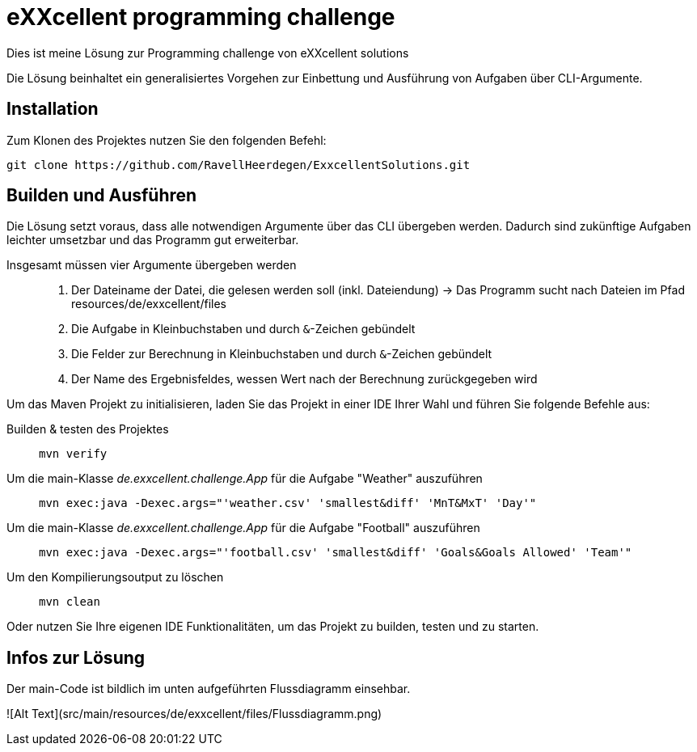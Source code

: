 = eXXcellent programming challenge

Dies ist meine Lösung zur Programming challenge
von eXXcellent solutions

Die Lösung beinhaltet ein generalisiertes Vorgehen
zur Einbettung und Ausführung von Aufgaben über CLI-Argumente.

== Installation

Zum Klonen des Projektes nutzen Sie den folgenden Befehl:
```
git clone https://github.com/RavellHeerdegen/ExxcellentSolutions.git
```

== Builden und Ausführen

Die Lösung setzt voraus, dass alle notwendigen Argumente über das CLI übergeben werden.
Dadurch sind zukünftige Aufgaben leichter umsetzbar und das Programm gut erweiterbar.

Insgesamt müssen vier Argumente übergeben werden::
    1. Der Dateiname der Datei, die gelesen werden soll (inkl. Dateiendung) -> Das Programm sucht nach Dateien im Pfad resources/de/exxcellent/files
    2. Die Aufgabe in Kleinbuchstaben und durch `&`-Zeichen gebündelt
    3. Die Felder zur Berechnung in Kleinbuchstaben und durch `&`-Zeichen gebündelt
    4. Der Name des Ergebnisfeldes, wessen Wert nach der Berechnung zurückgegeben wird

Um das Maven Projekt zu initialisieren, 
laden Sie das Projekt in einer IDE Ihrer Wahl und führen Sie folgende Befehle aus:

Builden & testen des Projektes::
    `mvn verify`

Um die main-Klasse _de.exxcellent.challenge.App_ für die Aufgabe "Weather" auszuführen::
    `mvn exec:java -Dexec.args="'weather.csv' 'smallest&diff' 'MnT&MxT' 'Day'"`
    
Um die main-Klasse _de.exxcellent.challenge.App_ für die Aufgabe "Football" auszuführen::
    `mvn exec:java -Dexec.args="'football.csv' 'smallest&diff' 'Goals&Goals Allowed' 'Team'"`

Um den Kompilierungsoutput zu löschen::
    `mvn clean`

Oder nutzen Sie Ihre eigenen IDE Funktionalitäten, um das Projekt zu builden, testen und zu starten.

== Infos zur Lösung

Der main-Code ist bildlich im unten aufgeführten Flussdiagramm einsehbar.

![Alt Text](src/main/resources/de/exxcellent/files/Flussdiagramm.png)
